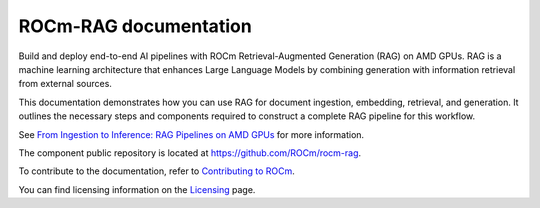 .. meta::
  :description: ROCm-RAG documentation
  :keywords: ROCm, RAG, documentation

**********************
ROCm-RAG documentation
**********************

Build and deploy end-to-end AI pipelines with ROCm Retrieval-Augmented Generation (RAG) on AMD GPUs. 
RAG is a machine learning architecture that enhances Large Language Models by combining generation with information retrieval from external sources.

This documentation demonstrates how you can use RAG for document ingestion, embedding, retrieval, and generation.
It outlines the necessary steps and components required to construct a complete RAG pipeline for this workflow.

See `From Ingestion to Inference: RAG Pipelines on AMD GPUs <https://rocm.blogs.amd.com/artificial-intelligence/rag-agent/README.html>`__ for more information.

The component public repository is located at `https://github.com/ROCm/rocm-rag <https://github.com/ROCm/rocm-rag>`__.

.. grid:: 2
  :gutter: 3

  .. grid-item-card:: Install

    * :doc:`ROCm-RAG framework on ROCm installation <install/configure-framework>`
  
  .. grid-item-card:: How to

    * :doc:`Run ROCm-RAG in an interactive session <how-to/run-interactive-session>`
    * :doc:`Run ROCm-RAG with direct execution <how-to/direct-execute>`
    * :doc:`Test the RAG pipelines with Open-WebUI <how-to/test-pipelines>`
    * :doc:`Migrate ROCm-RAG Weaviate data <how-to/migrate-data>`

To contribute to the documentation, refer to
`Contributing to ROCm <https://rocm.docs.amd.com/en/latest/contribute/contributing.html>`_.

You can find licensing information on the
`Licensing <https://github.com/ROCm/rocm-rag/blob/main/LICENSE>`_ page.
